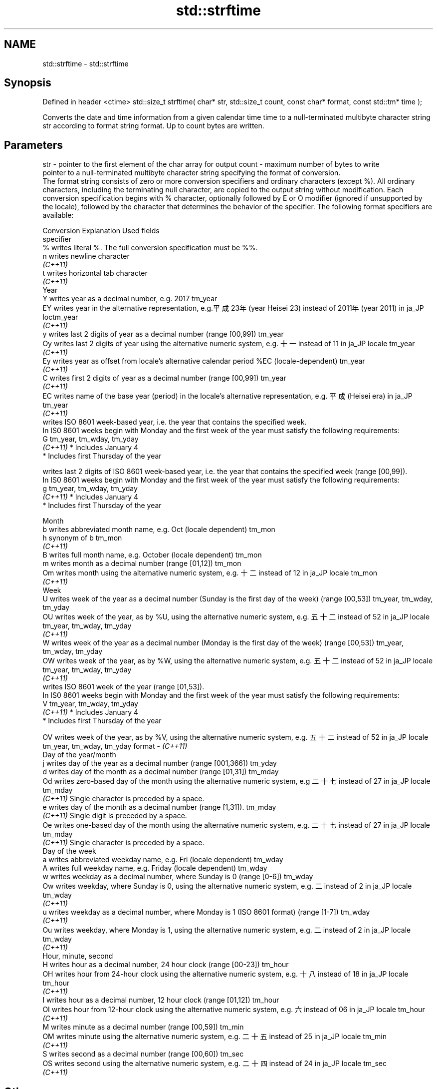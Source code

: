 .TH std::strftime 3 "2020.03.24" "http://cppreference.com" "C++ Standard Libary"
.SH NAME
std::strftime \- std::strftime

.SH Synopsis

Defined in header <ctime>
std::size_t strftime( char* str, std::size_t count, const char* format, const std::tm* time );

Converts the date and time information from a given calendar time time to a null-terminated multibyte character string str according to format string format. Up to count bytes are written.

.SH Parameters


str    - pointer to the first element of the char array for output
count  - maximum number of bytes to write
         pointer to a null-terminated multibyte character string specifying the format of conversion.
         The format string consists of zero or more conversion specifiers and ordinary characters (except %). All ordinary characters, including the terminating null character, are copied to the output string without modification. Each conversion specification begins with % character, optionally followed by E or O modifier (ignored if unsupported by the locale), followed by the character that determines the behavior of the specifier. The following format specifiers are available:

         Conversion Explanation                                                                                                                Used fields
         specifier
         %          writes literal %. The full conversion specification must be %%.
         n          writes newline character
         \fI(C++11)\fP
         t          writes horizontal tab character
         \fI(C++11)\fP
         Year
         Y          writes year as a decimal number, e.g. 2017                                                                                 tm_year
         EY         writes year in the alternative representation, e.g.平成23年 (year Heisei 23) instead of 2011年 (year 2011) in ja_JP loctm_year
         \fI(C++11)\fP
         y          writes last 2 digits of year as a decimal number (range [00,99])                                                           tm_year
         Oy         writes last 2 digits of year using the alternative numeric system, e.g. 十一 instead of 11 in ja_JP locale               tm_year
         \fI(C++11)\fP
         Ey         writes year as offset from locale's alternative calendar period %EC (locale-dependent)                                     tm_year
         \fI(C++11)\fP
         C          writes first 2 digits of year as a decimal number (range [00,99])                                                          tm_year
         \fI(C++11)\fP
         EC         writes name of the base year (period) in the locale's alternative representation, e.g. 平成 (Heisei era) in ja_JP        tm_year
         \fI(C++11)\fP
                    writes ISO 8601 week-based year, i.e. the year that contains the specified week.
                    In IS0 8601 weeks begin with Monday and the first week of the year must satisfy the following requirements:
         G                                                                                                                                     tm_year, tm_wday, tm_yday
         \fI(C++11)\fP    * Includes January 4
                    * Includes first Thursday of the year

                    writes last 2 digits of ISO 8601 week-based year, i.e. the year that contains the specified week (range [00,99]).
                    In IS0 8601 weeks begin with Monday and the first week of the year must satisfy the following requirements:
         g                                                                                                                                     tm_year, tm_wday, tm_yday
         \fI(C++11)\fP    * Includes January 4
                    * Includes first Thursday of the year

         Month
         b          writes abbreviated month name, e.g. Oct (locale dependent)                                                                 tm_mon
         h          synonym of b                                                                                                               tm_mon
         \fI(C++11)\fP
         B          writes full month name, e.g. October (locale dependent)                                                                    tm_mon
         m          writes month as a decimal number (range [01,12])                                                                           tm_mon
         Om         writes month using the alternative numeric system, e.g. 十二 instead of 12 in ja_JP locale                               tm_mon
         \fI(C++11)\fP
         Week
         U          writes week of the year as a decimal number (Sunday is the first day of the week) (range [00,53])                          tm_year, tm_wday, tm_yday
         OU         writes week of the year, as by %U, using the alternative numeric system, e.g. 五十二 instead of 52 in ja_JP locale      tm_year, tm_wday, tm_yday
         \fI(C++11)\fP
         W          writes week of the year as a decimal number (Monday is the first day of the week) (range [00,53])                          tm_year, tm_wday, tm_yday
         OW         writes week of the year, as by %W, using the alternative numeric system, e.g. 五十二 instead of 52 in ja_JP locale      tm_year, tm_wday, tm_yday
         \fI(C++11)\fP
                    writes ISO 8601 week of the year (range [01,53]).
                    In IS0 8601 weeks begin with Monday and the first week of the year must satisfy the following requirements:
         V                                                                                                                                     tm_year, tm_wday, tm_yday
         \fI(C++11)\fP    * Includes January 4
                    * Includes first Thursday of the year

         OV         writes week of the year, as by %V, using the alternative numeric system, e.g. 五十二 instead of 52 in ja_JP locale      tm_year, tm_wday, tm_yday
format - \fI(C++11)\fP
         Day of the year/month
         j          writes day of the year as a decimal number (range [001,366])                                                               tm_yday
         d          writes day of the month as a decimal number (range [01,31])                                                                tm_mday
         Od         writes zero-based day of the month using the alternative numeric system, e.g 二十七 instead of 27 in ja_JP locale       tm_mday
         \fI(C++11)\fP    Single character is preceded by a space.
         e          writes day of the month as a decimal number (range [1,31]).                                                                tm_mday
         \fI(C++11)\fP    Single digit is preceded by a space.
         Oe         writes one-based day of the month using the alternative numeric system, e.g. 二十七 instead of 27 in ja_JP locale       tm_mday
         \fI(C++11)\fP    Single character is preceded by a space.
         Day of the week
         a          writes abbreviated weekday name, e.g. Fri (locale dependent)                                                               tm_wday
         A          writes full weekday name, e.g. Friday (locale dependent)                                                                   tm_wday
         w          writes weekday as a decimal number, where Sunday is 0 (range [0-6])                                                        tm_wday
         Ow         writes weekday, where Sunday is 0, using the alternative numeric system, e.g. 二 instead of 2 in ja_JP locale             tm_wday
         \fI(C++11)\fP
         u          writes weekday as a decimal number, where Monday is 1 (ISO 8601 format) (range [1-7])                                      tm_wday
         \fI(C++11)\fP
         Ou         writes weekday, where Monday is 1, using the alternative numeric system, e.g. 二 instead of 2 in ja_JP locale             tm_wday
         \fI(C++11)\fP
         Hour, minute, second
         H          writes hour as a decimal number, 24 hour clock (range [00-23])                                                             tm_hour
         OH         writes hour from 24-hour clock using the alternative numeric system, e.g. 十八 instead of 18 in ja_JP locale             tm_hour
         \fI(C++11)\fP
         I          writes hour as a decimal number, 12 hour clock (range [01,12])                                                             tm_hour
         OI         writes hour from 12-hour clock using the alternative numeric system, e.g. 六 instead of 06 in ja_JP locale                tm_hour
         \fI(C++11)\fP
         M          writes minute as a decimal number (range [00,59])                                                                          tm_min
         OM         writes minute using the alternative numeric system, e.g. 二十五 instead of 25 in ja_JP locale                           tm_min
         \fI(C++11)\fP
         S          writes second as a decimal number (range [00,60])                                                                          tm_sec
         OS         writes second using the alternative numeric system, e.g. 二十四 instead of 24 in ja_JP locale                           tm_sec
         \fI(C++11)\fP
.SH Other
         c          writes standard date and time string, e.g. Sun Oct 17 04:41:13 2010 (locale dependent)                                     all
         Ec         writes alternative date and time string, e.g. using 平成23年 (year Heisei 23) instead of 2011年 (year 2011) in ja_JP loalle
         \fI(C++11)\fP
         x          writes localized date representation (locale dependent)                                                                    all
         Ex         writes alternative date representation, e.g. using 平成23年 (year Heisei 23) instead of 2011年 (year 2011) in ja_JP locall
         \fI(C++11)\fP
         X          writes localized time representation (locale dependent)                                                                    all
         EX         writes alternative time representation (locale dependent)                                                                  all
         \fI(C++11)\fP
         D          equivalent to "%m/%d/%y"                                                                                                   tm_mon, tm_mday, tm_year
         \fI(C++11)\fP
         F          equivalent to "%Y-%m-%d" (the ISO 8601 date format)                                                                        tm_mon, tm_mday, tm_year
         \fI(C++11)\fP
         r          writes localized 12-hour clock time (locale dependent)                                                                     tm_hour, tm_min, tm_sec
         \fI(C++11)\fP
         R          equivalent to "%H:%M"                                                                                                      tm_hour, tm_min
         \fI(C++11)\fP
         T          equivalent to "%H:%M:%S" (the ISO 8601 time format)                                                                        tm_hour, tm_min, tm_sec
         \fI(C++11)\fP
         p          writes localized a.m. or p.m. (locale dependent)                                                                           tm_hour
         z          writes offset from UTC in the ISO 8601 format (e.g. -0430), or no characters if the time zone information is not available tm_isdst
         \fI(C++11)\fP
         Z          writes locale-dependent time zone name or abbreviation, or no characters if the time zone information is not available     tm_isdst


time   - pointer to the date and time information to be converted


.SH Return value

The number of bytes written into the character array pointed to by str not including the terminating '\\0' on success. If count was reached before the entire string could be stored, 0 is returned and the contents are undefined.

.SH Example


// Run this code

  #include <ctime>
  #include <iostream>
  #include <locale>

  int main()
  {
      std::locale::global(std::locale("ja_JP.utf8"));
      std::time_t t = std::time(nullptr);
      char mbstr[100];
      if (std::strftime(mbstr, sizeof(mbstr), "%A %c", std::localtime(&t))) {
          std::cout << mbstr << '\\n';
      }
  }

.SH Output:

  火曜日 2011年12月27日 17時39分03秒


.SH See also


         converts a tm object to a textual representation
asctime  \fI(function)\fP
         converts a time_t object to a textual representation
ctime    \fI(function)\fP
         converts a tm object to custom wide string textual representation
wcsftime \fI(function)\fP

put_time formats and outputs a date/time value according to the specified format
         \fI(function template)\fP
\fI(C++11)\fP




